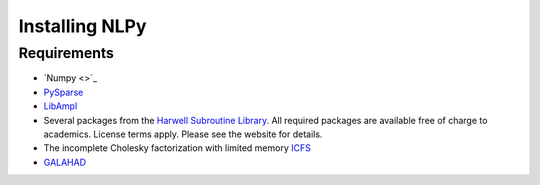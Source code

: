 .. Installing NLPy                                                         

===============
Installing NLPy
===============

Requirements
============

* `Numpy <>`_

* `PySparse <http://pysparse.sf.net>`_

* `LibAmpl <http://www.gerad.ca/~orban/LibAmpl>`_

* Several packages from the
  `Harwell Subroutine Library <http://www.hsl.rl.ac.uk>`_. All required
  packages are available free of charge to academics. License terms apply.
  Please see the website for details.

* The incomplete Cholesky factorization with limited memory
  `ICFS <http://www.mcs.anl.gov/~more/icfs/>`_

* `GALAHAD <http://www.galahad.rl.ac.uk>`_


